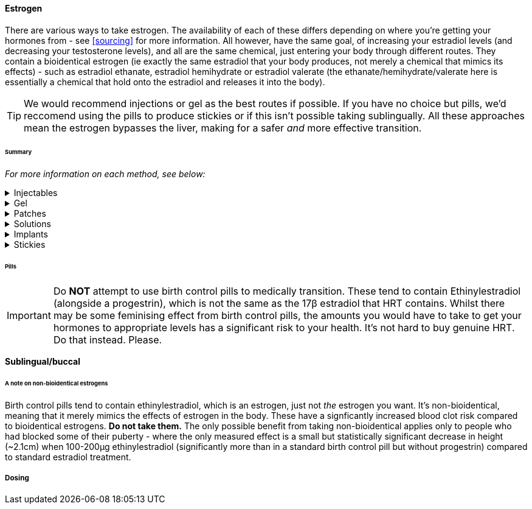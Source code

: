 ==== Estrogen

There are various ways to take estrogen. The availability of each of these differs depending on where you're getting your hormones from - see <<sourcing>> for more information. All however, have the same goal, of increasing your estradiol levels (and decreasing your testosterone levels), and all are the same chemical, just entering your body through different routes. They contain a bioidentical estrogen (ie exactly the same estradiol that your body produces, not merely a chemical that mimics its effects) - such as estradiol ethanate, estradiol hemihydrate or estradiol valerate (the ethanate/hemihydrate/valerate here is essentially a chemical that hold onto the estradiol and releases it into the body). 

TIP: We would recommend injections or gel as the best routes if possible. If you have no choice but pills, we'd reccomend using the pills to produce stickies or if this isn't possible taking sublingually. All these approaches mean the estrogen bypasses the liver, making for a safer _and_ more effective transition.

====== Summary

//TODO summary table

_For more information on each method, see below:_

.Injectables
[%collapsible]
==== 
Injectable estradiol comes in different forms, with each form releasing the estradiol into your body at a different rate - this rate is called a half-life. Shorter half lives require more frequent injections whereas longer half lives require slightly larger injections. The commonly available forms are:
- *Estradiol valerate (EV):* half-life ~3 days, inject every 5 days
- *Estradiol Cypionate (EC):* half-life ~7 days, inject every 7 days
- *Estradiol Enanthate's (EEn):* half-life ~5 days, inject every 7-10 days 

Injectables are not available on the NHS or private care in the UK, but are readily available both on the grey market and made by homebrewers.
====

.Gel
[%collapsible]
====
Estrogel is applied to the skin, and contains estradiol, an alchohol base to increase absorption and a thickener to provide a gel. It's generally applied to the skin once or twice a day. We'd recommend using estrogel in pump action bottles (like a soap dispenser) as this ensures consistent dosing - some <<DIY>> sources will provide estrogel in a tube which we would not recommend using as controlling dosages is harder. However, provided it is in a pump action bottle, homebrewed estrogel will be almost (sometimes entirely) identical to mass-manufactured estrogel.

Mass-manufactured estrogel is normally 0.06% estradiol and comes in 80g bottles. 

TIP: If switching between estrogel brands be sure to check the strength and pump size to ensure your dosage of estradiol remains the same.

Estrogel is available through the NHS, private care, the grey market, and homebrewers.
====

.Patches
[%collapsible]
====
Patches release a set level of estradiol per day. They're applied to either the buttock or lower stomach and need to be replaced once or twice a week. They may be available through the NHS, private care or the grey market.
====

.Solutions
[%collapsible]
====
Solutions consist of estradiol and an alchohol base to increase absorption. They are generally dropped onto the skin with an eyedropper, and are generally only available through homebrewers.
====


.Implants
[%collapsible]
====
Implants are pellets inserted into the fat layer beneath the skin that slowly release estrogen over 3-6 months. As these need to be inserted in a (very) minor surgery they're not available at all through homebrewers or the grey market, and access through private care or the NHS is almost impossible in the UK (offered, as of 2021, by one doctor in the whole country, and only then to people who have had their gonads removed already), but if they're really desired they can potentially be accessed through private care abroad.
====
//https://www.reddit.com/r/transgenderUK/comments/qt4ulv/estrogen_pellets_implant_uk/

.Stickies
[%collapsible]
====
The primary purpose of stickies is that they can be made incredibly easily from pills - the vase majority of people should be able to turn pills into stickies, but are released slower and directly into the bloodstream. This allows pills to be more cost effective (up to 10x cheaper from the same pills) and safer. They are placed in the mouth (pushed against a gum) and slowly release estradiol into the bloodstream, generally over a period of between 12-24 hours depending on thickness. This relies on not eating or drinking for an hour after applying them (application occurs once per day). Whilst stickies are only available through homebrewers (and we're not even aware of any homebrewers selling stickies, just individuals distributing to their networks), they can very easily be produced at home from pills (available from the NHS, private care, or the grey market) with normal household equipment.
====

====== Pills

IMPORTANT: Do *NOT* attempt to use birth control pills to medically transition. These tend to contain Ethinylestradiol (alongside a progestrin), which is not the same as the 17β estradiol that HRT contains. Whilst there may be some feminising effect from birth control pills, the amounts you would have to take to get your hormones to appropriate levels has a significant risk to your health. It's not hard to buy genuine HRT. Do that instead. Please. 

*Sublingual/buccal*

====== A note on non-bioidentical estrogens

Birth control pills tend to contain ethinylestradiol, which is an estrogen, just not _the_ estrogen you want. It's non-bioidentical, meaning that it merely mimics the effects of estrogen in the body. These have a signficantly increased blood clot risk compared to bioidentical estrogens. *Do not take them.* The only possible benefit from taking non-bioidentical applies only to people who had blocked some of their puberty - where the only measured effect is a small but statistically significant decrease in height (~2.1cm) when 100-200µg ethinylestradiol (significantly more than in a standard birth control pill but without progestrin) compared to standard estradiol treatment.

===== Dosing
